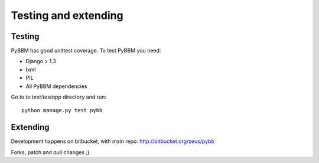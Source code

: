 Testing and extending
=====================

Testing
-------

PyBBM has good unittest coverage. To test PyBBM you need:

* Django > 1.3
* lxml
* PIL
* All PyBBM dependencies

Go to to `test/testapp` directory and run::

    python manage.py test pybb


Extending
---------

Development happens on bitbucket, with main repo: http://bitbucket.org/zeus/pybb

Forks, patch and pull changes ;)